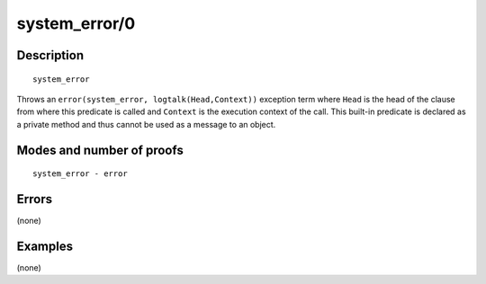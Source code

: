 ..
   This file is part of Logtalk <https://logtalk.org/>  
   Copyright 1998-2018 Paulo Moura <pmoura@logtalk.org>

   Licensed under the Apache License, Version 2.0 (the "License");
   you may not use this file except in compliance with the License.
   You may obtain a copy of the License at

       http://www.apache.org/licenses/LICENSE-2.0

   Unless required by applicable law or agreed to in writing, software
   distributed under the License is distributed on an "AS IS" BASIS,
   WITHOUT WARRANTIES OR CONDITIONS OF ANY KIND, either express or implied.
   See the License for the specific language governing permissions and
   limitations under the License.


.. index:: system_error/0
.. _methods_system_error_0:

system_error/0
==============

Description
-----------

::

   system_error

Throws an ``error(system_error, logtalk(Head,Context))``
exception term where ``Head`` is the head of the clause from where this
predicate is called and ``Context`` is the execution context of the
call. This built-in predicate is declared as a private method and thus
cannot be used as a message to an object.

Modes and number of proofs
--------------------------

::

   system_error - error

Errors
------

(none)

Examples
--------

(none)

.. seealso::

   :ref:`methods_catch_3`,
   :ref:`methods_throw_1`,
   :ref:`methods_context_1`,
   :ref:`methods_instantiation_error_0`,
   :ref:`methods_type_error_2`,
   :ref:`methods_domain_error_2`,
   :ref:`methods_existence_error_2`,
   :ref:`methods_permission_error_3`,
   :ref:`methods_representation_error_1`
   :ref:`methods_evaluation_error_1`,
   :ref:`methods_resource_error_1`,
   :ref:`methods_syntax_error_1`,
